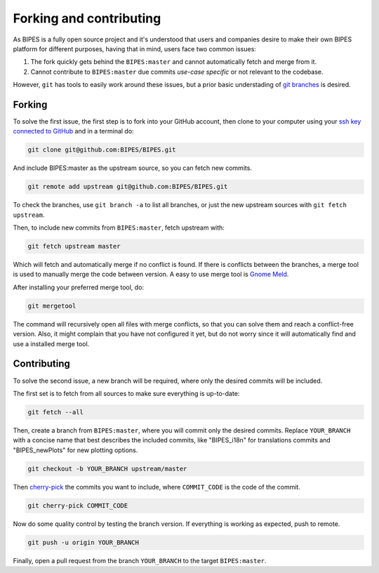Forking and contributing
======================================

As BIPES is a fully open source project and it's understood that users and companies desire to make their own BIPES platform for different purposes, having that in mind, users face two common issues:

#. The fork quickly gets behind the ``BIPES:master`` and cannot automatically fetch and merge from it.
#. Cannot contribute to ``BIPES:master`` due commits `use-case specific` or not relevant to the codebase.

However, ``git`` has tools to easily work around these issues, but a prior basic understading of `git branches <https://git-scm.com/book/en/v2/Git-Branching-Branches-in-a-Nutshell>`_ is desired.


Forking
----------------------------

To solve the first issue, the first step is to fork into your GitHub account, then clone to your computer using your `ssh key connected to GitHub <https://docs.github.com/en/authentication/connecting-to-github-with-ssh>`_ and in a terminal do:

.. code-block:: bash

	git clone git@github.com:BIPES/BIPES.git

And include BIPES:master as the upstream source, so you can fetch new commits.

.. code-block:: bash

	git remote add upstream git@github.com:BIPES/BIPES.git

To check the branches, use ``git branch -a`` to list all branches, or just the new upstream sources with ``git fetch upstream``.

Then, to include new commits from ``BIPES:master``, fetch upstream with:

.. code-block:: bash

	git fetch upstream master

Which will fetch and automatically merge if no conflict is found. If there is conflicts between the branches, a merge tool is used to manually merge the code between version. A easy to use merge tool is `Gnome Meld <https://wiki.gnome.org/Apps/Meld>`_.

After installing your preferred merge tool, do:

.. code-block:: bash

	git mergetool

The command will recursively open all files with merge conflicts, so that you can solve them and reach a conflict-free version. Also, it might complain that you have not configured it yet, but do not worry since it will automatically find and use a installed merge tool.


Contributing
----------------------------

To solve the second issue, a new branch will be required, where only the desired commits will be included.

The first set is to fetch from all sources to make sure everything is up-to-date:

.. code-block:: bash

	git fetch --all


Then, create a branch from ``BIPES:master``, where you will commit only the desired commits. Replace ``YOUR_BRANCH`` with a concise name that best describes the included commits, like "BIPES_i18n" for translations commits and "BIPES_newPlots" for new plotting options.

.. code-block:: bash

	git checkout -b YOUR_BRANCH upstream/master

Then `cherry-pick <https://git-scm.com/docs/git-cherry-pick>`_ the commits you want to include, where ``COMMIT_CODE`` is the code of the commit.

.. code-block:: bash

	git cherry-pick COMMIT_CODE


Now do some quality control by testing the branch version. If everything is working as expected, push to remote.

.. code-block:: bash

	git push -u origin YOUR_BRANCH


Finally, open a pull request from the branch ``YOUR_BRANCH`` to the target ``BIPES:master``.


